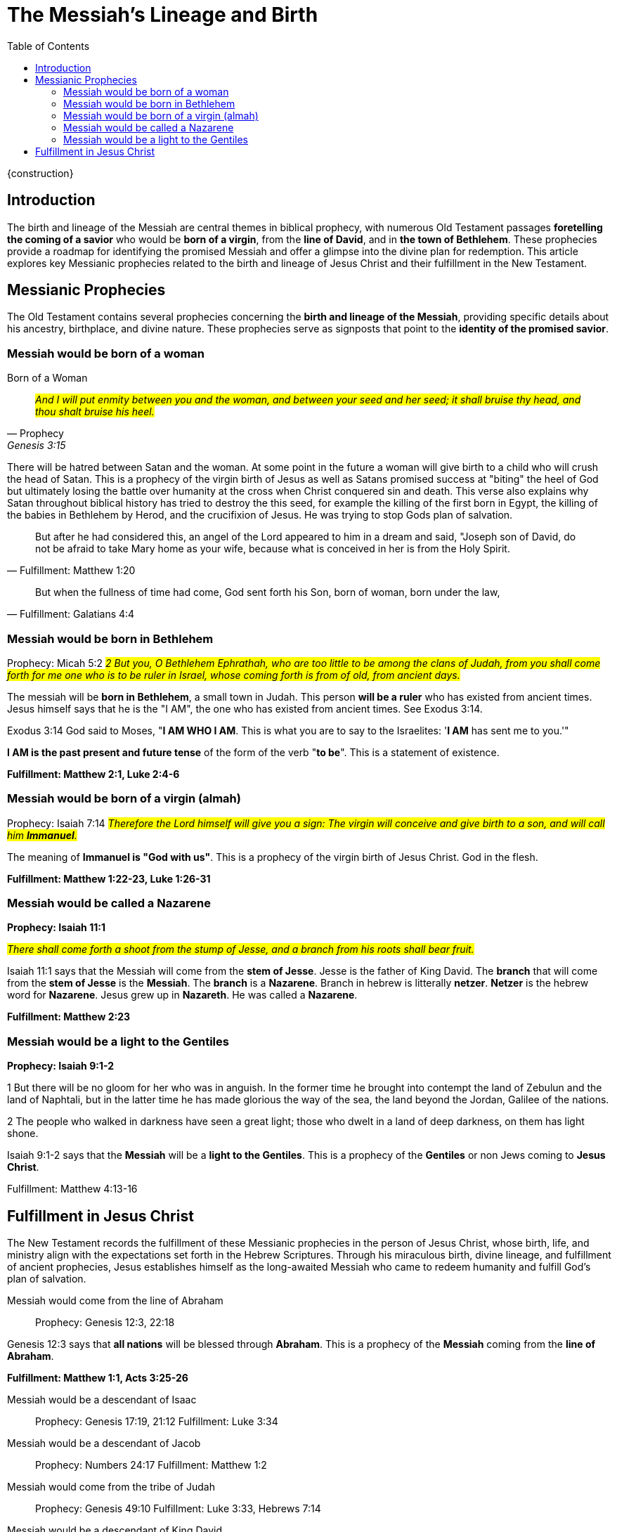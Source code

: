 = The Messiah's Lineage and Birth
:toc:

{construction}

== Introduction

The birth and lineage of the Messiah are central themes in biblical prophecy, with numerous Old Testament passages **foretelling the coming of a savior** who would be **born of a virgin**, from the **line of David**, and in **the town of Bethlehem**. These prophecies provide a roadmap for identifying the promised Messiah and offer a glimpse into the divine plan for redemption. This article explores key Messianic prophecies related to the birth and lineage of Jesus Christ and their fulfillment in the New Testament.

== Messianic Prophecies
The Old Testament contains several prophecies concerning the **birth and lineage of the Messiah**, providing specific details about his ancestry, birthplace, and divine nature. These prophecies serve as signposts that point to the **identity of the promised savior**.

=== Messiah would be born of a woman

.Born of a Woman
[quote, Prophecy, Genesis 3:15]
#__And I will put enmity
between you and the
woman, and between your
seed and her seed; it shall
bruise thy head, and thou
shalt bruise his heel.__#

There will be hatred between Satan and the woman. At some point in the future a woman will give birth to a child who will crush the head of Satan. This is a prophecy of the virgin birth of Jesus as well as Satans promised success at "biting" the heel of God but ultimately losing the battle over humanity at the cross when Christ conquered sin and death. This verse also explains why Satan throughout biblical history has tried to destroy the this seed, for example the killing of the first born in Egypt, the killing of the babies in Bethlehem by Herod, and the crucifixion of Jesus. He was trying to stop Gods plan of salvation.


[quote, Fulfillment: Matthew 1:20]
But after he had considered this, an angel of the Lord appeared to him in a dream and said, "Joseph son of David, do not be afraid to take Mary home as your wife, because what is conceived in her is from the Holy Spirit.

[quote, Fulfillment: Galatians 4:4]
But when the fullness of time had come, God sent forth his Son, born of woman, born under the law,

=== Messiah would be born in Bethlehem
Prophecy: Micah 5:2
#__2 But you, O Bethlehem Ephrathah,
    who are too little to be among the clans of Judah,
from you shall come forth for me
    one who is to be ruler in Israel,
whose coming forth is from of old,
    from ancient days.__#

The messiah will be **born in Bethlehem**, a small town in Judah. This person **will be a ruler** who has existed from ancient times. Jesus himself says that he is the "I AM", the one who has existed from ancient times. See Exodus 3:14. 

Exodus 3:14 God said to Moses, "**I AM WHO I AM**. This is what you are to say to the Israelites: '**I AM** has sent me to you.'"

**I AM is the past present and future tense** of the form of the verb "**to be**". This is a statement of existence.

**Fulfillment: Matthew 2:1, Luke 2:4-6**

=== Messiah would be born of a virgin (almah)

Prophecy: Isaiah 7:14
#__Therefore the Lord himself will give you a sign: The virgin will conceive and give birth to a son, and will call him **Immanuel**.__#

The meaning of **Immanuel is "God with us"**. This is a prophecy of the virgin birth of Jesus Christ. God in the flesh.

**Fulfillment: Matthew 1:22-23, Luke 1:26-31**

=== Messiah would be called a Nazarene

**Prophecy: Isaiah 11:1**

#__There shall come forth a shoot from the stump of Jesse,
    and a branch from his roots shall bear fruit.__#

Isaiah 11:1 says that the Messiah will come from the **stem of Jesse**. Jesse is the father of King David. The **branch** that will come from the **stem of Jesse** is the **Messiah**. The **branch** is a **Nazarene**. Branch in hebrew is litterally **netzer**. **Netzer** is the hebrew word for **Nazarene**. Jesus grew up in **Nazareth**. He was called a **Nazarene**.

**Fulfillment: Matthew 2:23**


=== Messiah would be a light to the Gentiles

**Prophecy: Isaiah 9:1-2**

1 But there will be no gloom for her who was in anguish. 
In the former time he brought into contempt the land of Zebulun and the land of Naphtali, but in the latter time he has made glorious the way of the sea, the land beyond the Jordan, Galilee of the nations.

2 The people who walked in darkness
    have seen a great light;
those who dwelt in a land of deep darkness,
    on them has light shone.

Isaiah 9:1-2 says that the **Messiah** will be a **light to the Gentiles**. This is a prophecy of the **Gentiles** or non Jews coming to **Jesus Christ**.

Fulfillment: Matthew 4:13-16



== Fulfillment in Jesus Christ
The New Testament records the fulfillment of these Messianic prophecies in the person of Jesus Christ, whose birth, life, and ministry align with the expectations set forth in the Hebrew Scriptures. Through his miraculous birth, divine lineage, and fulfillment of ancient prophecies, Jesus establishes himself as the long-awaited Messiah who came to redeem humanity and fulfill God's plan of salvation.

Messiah would come from the line of Abraham::
Prophecy: Genesis 12:3, 22:18

Genesis 12:3 says that **all nations** will be blessed through **Abraham**. This is a prophecy of the **Messiah** coming from the **line of Abraham**.

**Fulfillment: Matthew 1:1, Acts 3:25-26**

Messiah would be a descendant of Isaac::
Prophecy: Genesis 17:19, 21:12
Fulfillment: Luke 3:34

Messiah would be a descendant of Jacob::
Prophecy: Numbers 24:17
Fulfillment: Matthew 1:2

Messiah would come from the tribe of Judah::
Prophecy: Genesis 49:10
Fulfillment: Luke 3:33, Hebrews 7:14

Messiah would be a descendant of King David::
Prophecy: 2 Samuel 7:12-13, Jeremiah 23:5-6
Fulfillment: Matthew 1:1, 1:6, Luke 1:32-33

Messiah would be a son of David::
Prophecy: Psalm 89:3-4
Fulfillment: Matthew 1:1, 1:6

Messiah would be the root of Jesse::
Prophecy: Isaiah 11:1
Fulfillment: Romans 15:12

Messiah would be a descendant of Rahab::
Prophecy: Joshua 2:1, 6:17
Fulfillment: Matthew 1:5

Messiah would be a descendant of Ruth::
Prophecy: Ruth 4:17
Fulfillment: Matthew 1:5

Messiah would be a descendant of Solomon::
Prophecy: 1 Chronicles 22:9-10
Fulfillment: Matthew 1:6

Messiah would be a descendant of Zerubbabel::
Prophecy: Haggai 2:23
Fulfillment: Matthew 1:12

Messiah would be a priest like Melchizedek::
Prophecy: Psalm 110:4
Fulfillment: Hebrews 5:6

Messiah would be a prophet like Moses::
Prophecy: Deuteronomy 18:15
Fulfillment: Acts 3:20-22

Messiah would be a shepherd::
Prophecy: Ezekiel 34:23
Fulfillment: John 10:11

Messiah would be a servant::
Prophecy: Isaiah 42:1-4
Fulfillment: Matthew 12:17-21

Messiah would be a light to the nations::
Prophecy: Isaiah 49:6
Fulfillment: Luke 2:32

Messiah would be rejected by his own people::
Prophecy: Isaiah 53:3
Fulfillment: John 1:11

Messiah would be betrayed by a friend::
Prophecy: Psalm 41:9
Fulfillment: Matthew 26:14-16

Messiah would be sold for thirty pieces of silver::
Prophecy: Zechariah 11:12
Fulfillment: Matthew 26:15

Messiah would be silent before his accusers::
Prophecy: Isaiah 53:7
Fulfillment: Matthew 27:12-14

Messiah would be crucified with criminals::
Prophecy: Isaiah 53:12
Fulfillment: Matthew 27:38

Messiah's hands and feet would be pierced::
Prophecy: Psalm 22:16
Fulfillment: John 20:25-27

Messiah would be given vinegar to drink::
Prophecy: Psalm 69:21
Fulfillment: Matthew 27:34

Messiah's bones would not be broken::
Prophecy: Psalm 34:20
Fulfillment: John 19:36

Messiah would be buried::
Prophecy: Isaiah 53:9
Fulfillment: Matthew 27:57-60

Messiah would rise from the dead::
Prophecy: Psalm 16:10
Fulfillment: Acts 2:31

Messiah would ascend to heaven::
Prophecy: Psalm 68:18
Fulfillment: Acts 1:9

Messiah would be seated at God's right hand::
Prophecy: Psalm 110:1
Fulfillment: Hebrews 1:3

Messiah would be a priest forever::
Prophecy: Psalm 110:4
Fulfillment: Hebrews 7:17

Messiah would be the cornerstone of the church::
Prophecy: Isaiah 28:16
Fulfillment: 1 Peter 2:6

Messiah would be the judge of all::
Prophecy: Isaiah 33:22
Fulfillment: John 5:22

Messiah would be the king of kings::
Prophecy: Daniel 7:13-14
Fulfillment: Revelation 19:16

Messiah would be the Lord of lords::
Prophecy: Psalm 136:3
Fulfillment: Revelation 17:14

Messiah would be the Alpha and Omega::
Prophecy: Isaiah 44:6
Fulfillment: Revelation 1:8

Messiah would be the beginning and the end::
Prophecy: Isaiah 41:4
Fulfillment: Revelation 22:13

Messiah would be the Savior of the world::
Prophecy: Isaiah 49:6
Fulfillment: John 4:42

Messiah would be the Lamb of God::
Prophecy: Isaiah 53:7
Fulfillment: John 1:29

Messiah would be the Light of the world::
Prophecy: Isaiah 9:2
Fulfillment: John 8:12

Messiah would be the Bread of Life::
Prophecy: Isaiah 55:1-2
Fulfillment: John 6:35

Messiah would be the Living Water::
Prophecy: Isaiah 12:3
Fulfillment: John 4:14

Messiah would be the Good Shepherd::
Prophecy: Ezekiel 34:23
Fulfillment: John 10:11

Messiah would be the Resurrection and the Life::
Prophecy: Isaiah 26:19
Fulfillment: John 11:25

Messiah would be the Way, the Truth, and the Life::
Prophecy: Isaiah 35:8
Fulfillment: John 14:6

Messiah would be the Vine::
Prophecy: Isaiah 5:1-7
Fulfillment: John 15:1



// Conclusion
The birth and lineage of Jesus Christ are essential components of the Messianic narrative, demonstrating the fulfillment of ancient prophecies and the divine orchestration of salvation history. By tracing the lineage of the Messiah and examining the prophecies related to his birth, we gain a deeper appreciation for the significance of Jesus' arrival and the fulfillment of God's promises through him.

